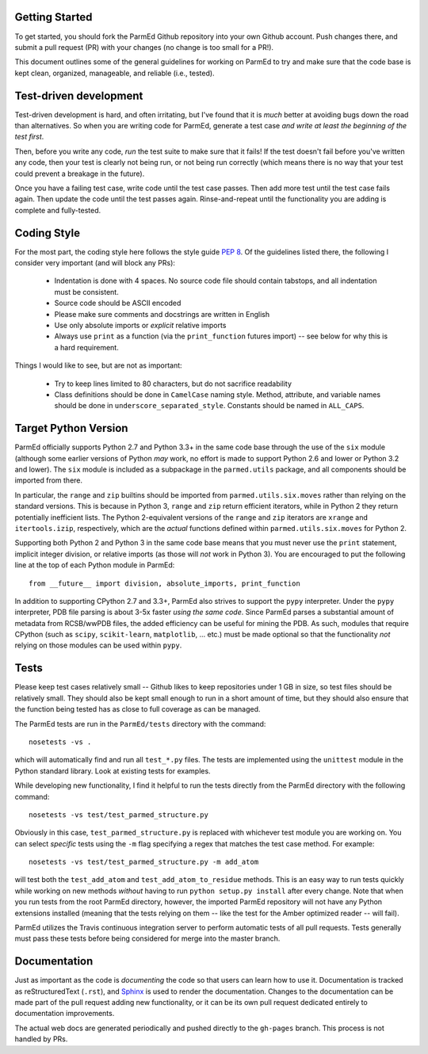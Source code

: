 Getting Started
---------------

To get started, you should fork the ParmEd Github repository into your own
Github account.  Push changes there, and submit a pull request (PR) with your
changes (no change is too small for a PR!).

This document outlines some of the general guidelines for working on ParmEd to
try and make sure that the code base is kept clean, organized, manageable, and
reliable (i.e., tested).

Test-driven development
-----------------------

Test-driven development is hard, and often irritating, but I've found that it is
*much* better at avoiding bugs down the road than alternatives.  So when you are
writing code for ParmEd, generate a test case *and write at least the beginning
of the test first*.

Then, before you write any code, *run* the test suite to make sure that it
fails! If the test doesn't fail before you've written any code, then your test
is clearly not being run, or not being run correctly (which means there is no
way that your test could prevent a breakage in the future).

Once you have a failing test case, write code until the test case passes. Then
add more test until the test case fails again. Then update the code until the
test passes again. Rinse-and-repeat until the functionality you are adding is
complete and fully-tested.

Coding Style
------------

For the most part, the coding style here follows the style guide `PEP 8
<https://www.python.org/dev/peps/pep-0008/>`_. Of the guidelines listed there,
the following I consider very important (and will block any PRs):

    - Indentation is done with 4 spaces. No source code file should contain
      tabstops, and all indentation must be consistent.
    - Source code should be ASCII encoded
    - Please make sure comments and docstrings are written in English
    - Use only absolute imports or *explicit* relative imports
    - Always use ``print`` as a function (via the ``print_function`` futures
      import) -- see below for why this is a hard requirement.

Things I would like to see, but are not as important:

    - Try to keep lines limited to 80 characters, but do not sacrifice
      readability
    - Class definitions should be done in ``CamelCase`` naming style. Method,
      attribute, and variable names should be done in
      ``underscore_separated_style``. Constants should be named in ``ALL_CAPS``.

Target Python Version
---------------------

ParmEd officially supports Python 2.7 and Python 3.3+ in the same code base
through the use of the ``six`` module (although some earlier versions of Python
*may* work, no effort is made to support Python 2.6 and lower or Python 3.2 and
lower). The ``six`` module is included as a subpackage in the ``parmed.utils``
package, and all components should be imported from there.

In particular, the ``range`` and ``zip`` builtins should be imported from
``parmed.utils.six.moves`` rather than relying on the standard versions. This is
because in Python 3, ``range`` and ``zip`` return efficient iterators, while in
Python 2 they return potentially inefficient lists. The Python 2-equivalent
versions of the ``range`` and ``zip`` iterators are ``xrange`` and
``itertools.izip``, respectively, which are the *actual* functions defined
within ``parmed.utils.six.moves`` for Python 2.

Supporting both Python 2 and Python 3 in the same code base means that you must
never use the ``print`` statement, implicit integer division, or relative
imports (as those will *not* work in Python 3). You are encouraged to put the
following line at the top of each Python module in ParmEd::

    from __future__ import division, absolute_imports, print_function

In addition to supporting CPython 2.7 and 3.3+, ParmEd also strives to support
the ``pypy`` interpreter.  Under the ``pypy`` interpreter, PDB file parsing
is about 3-5x faster *using the same code*. Since ParmEd parses a substantial
amount of metadata from RCSB/wwPDB files, the added efficiency can be useful for
mining the PDB. As such, modules that require CPython (such as ``scipy``,
``scikit-learn``, ``matplotlib``, ... etc.) must be made optional so that the
functionality *not* relying on those modules can be used within ``pypy``.

Tests
-----

Please keep test cases relatively small -- Github likes to keep repositories
under 1 GB in size, so test files should be relatively small. They should also
be kept small enough to run in a short amount of time, but they should also
ensure that the function being tested has as close to full coverage as can be
managed.

The ParmEd tests are run in the ``ParmEd/tests`` directory with the command::

    nosetests -vs .

which will automatically find and run all ``test_*.py`` files. The tests are
implemented using the ``unittest`` module in the Python standard library. Look
at existing tests for examples.

While developing new functionality, I find it helpful to run the tests directly
from the ParmEd directory with the following command::

    nosetests -vs test/test_parmed_structure.py

Obviously in this case, ``test_parmed_structure.py`` is replaced with whichever
test module you are working on. You can select *specific* tests using the ``-m``
flag specifying a regex that matches the test case method.  For example::

    nosetests -vs test/test_parmed_structure.py -m add_atom

will test both the ``test_add_atom`` and ``test_add_atom_to_residue`` methods.
This is an easy way to run tests quickly while working on new methods *without*
having to run ``python setup.py install`` after every change. Note that when you
run tests from the root ParmEd directory, however, the imported ParmEd
repository will not have any Python extensions installed (meaning that the tests
relying on them -- like the test for the Amber optimized reader -- will fail).

ParmEd utilizes the Travis continuous integration server to perform automatic
tests of all pull requests. Tests generally must pass these tests before being
considered for merge into the master branch.

Documentation
-------------

Just as important as the code is *documenting* the code so that users can learn
how to use it. Documentation is tracked as reStructuredText (``.rst``), and
`Sphinx <http://sphinx-doc.org/>`_ is used to render the documentation. Changes
to the documentation can be made part of the pull request adding new
functionality, or it can be its own pull request dedicated entirely to
documentation improvements.

The actual web docs are generated periodically and pushed directly to the
``gh-pages`` branch. This process is not handled by PRs.
